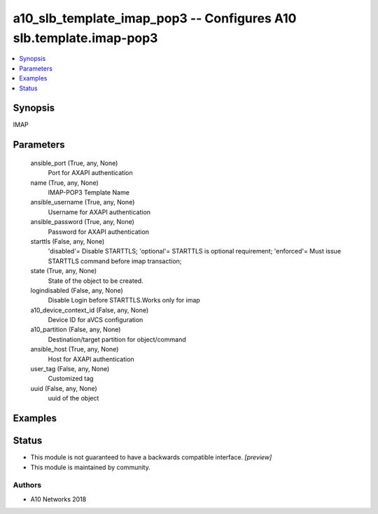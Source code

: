 .. _a10_slb_template_imap_pop3_module:


a10_slb_template_imap_pop3 -- Configures A10 slb.template.imap-pop3
===================================================================

.. contents::
   :local:
   :depth: 1


Synopsis
--------

IMAP






Parameters
----------

  ansible_port (True, any, None)
    Port for AXAPI authentication


  name (True, any, None)
    IMAP-POP3 Template Name


  ansible_username (True, any, None)
    Username for AXAPI authentication


  ansible_password (True, any, None)
    Password for AXAPI authentication


  starttls (False, any, None)
    'disabled'= Disable STARTTLS; 'optional'= STARTTLS is optional requirement; 'enforced'= Must issue STARTTLS command before imap transaction;


  state (True, any, None)
    State of the object to be created.


  logindisabled (False, any, None)
    Disable Login before STARTTLS.Works only for imap


  a10_device_context_id (False, any, None)
    Device ID for aVCS configuration


  a10_partition (False, any, None)
    Destination/target partition for object/command


  ansible_host (True, any, None)
    Host for AXAPI authentication


  user_tag (False, any, None)
    Customized tag


  uuid (False, any, None)
    uuid of the object









Examples
--------

.. code-block:: yaml+jinja

    





Status
------




- This module is not guaranteed to have a backwards compatible interface. *[preview]*


- This module is maintained by community.



Authors
~~~~~~~

- A10 Networks 2018

